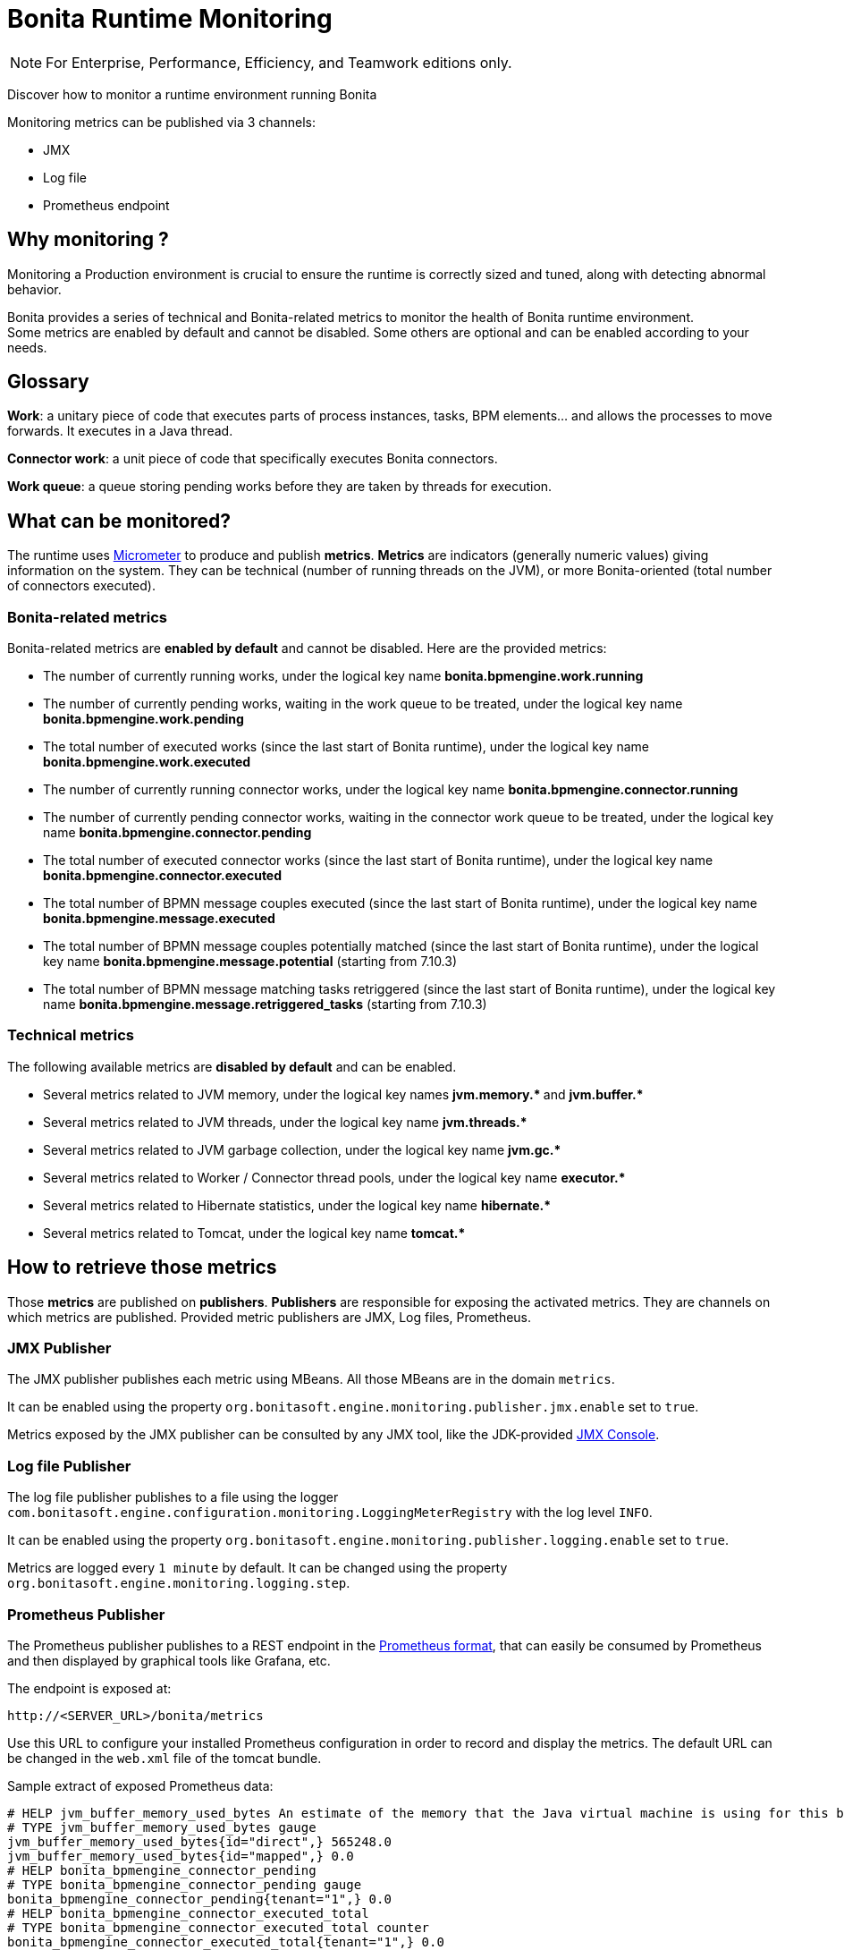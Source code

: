 = Bonita Runtime Monitoring
:page-aliases: ROOT:runtime-monitoring.adoc
:description: Discover how to monitor a runtime environment running Bonita

[NOTE]
====
For Enterprise, Performance, Efficiency, and Teamwork editions only.
====


Discover how to monitor a runtime environment running Bonita

Monitoring metrics can be published via 3 channels:

* JMX
* Log file
* Prometheus endpoint

== Why monitoring ?

Monitoring a Production environment is crucial to ensure the runtime is correctly sized and tuned, along with detecting abnormal behavior.

Bonita provides a series of technical and Bonita-related metrics to monitor the health of Bonita runtime environment. +
Some metrics are enabled by default and cannot be disabled. Some others are optional and can be enabled according to
your needs.

== Glossary

*Work*: a unitary piece of code that executes parts of process instances, tasks, BPM elements... and allows the processes to move forwards.
It executes in a Java thread.

*Connector work*: a unit piece of code that specifically executes Bonita connectors.

*Work queue*: a queue storing pending works before they are taken by threads for execution.

== What can be monitored?

The runtime uses https://micrometer.io/[Micrometer] to produce and publish *metrics*. *Metrics* are indicators (generally numeric values)
giving information on the system. They can be technical (number of running threads on the JVM), or more Bonita-oriented (total number of connectors executed).


=== Bonita-related metrics

Bonita-related metrics are *enabled by default* and cannot be disabled. Here are the provided metrics:

* The number of currently running works, under the logical key name *bonita.bpmengine.work.running*
* The number of currently pending works, waiting in the work queue to be treated, under the logical key name *bonita.bpmengine.work.pending*
* The total number of executed works (since the last start of Bonita runtime), under the logical key name *bonita.bpmengine.work.executed*
* The number of currently running connector works, under the logical key name *bonita.bpmengine.connector.running*
* The number of currently pending connector works, waiting in the connector work queue to be treated,
under the logical key name *bonita.bpmengine.connector.pending*
* The total number of executed connector works (since the last start of Bonita runtime), under the logical key name *bonita.bpmengine.connector.executed*
* The total number of BPMN message couples executed (since the last start of Bonita runtime), under the logical key name *bonita.bpmengine.message.executed*
* The total number of BPMN message couples potentially matched (since the last start of Bonita runtime), under the logical key name *bonita.bpmengine.message.potential* (starting from 7.10.3)
* The total number of BPMN message matching tasks retriggered (since the last start of Bonita runtime), under the logical key name *bonita.bpmengine.message.retriggered_tasks* (starting from 7.10.3)

=== Technical metrics

The following available metrics are *disabled by default* and can be enabled.

* Several metrics related to JVM memory, under the logical key names ** jvm.memory.* ** and ** jvm.buffer.* **
* Several metrics related to JVM threads, under the logical key name ** jvm.threads.* **
* Several metrics related to JVM garbage collection, under the logical key name ** jvm.gc.* **
* Several metrics related to Worker / Connector thread pools, under the logical key name ** executor.* **
* Several metrics related to Hibernate statistics, under the logical key name ** hibernate.* **
* Several metrics related to Tomcat, under the logical key name ** tomcat.* **

== How to retrieve those metrics

Those *metrics* are published on *publishers*. *Publishers* are responsible for exposing the activated metrics.
They are channels on which metrics are published. Provided metric publishers are JMX, Log files, Prometheus.

=== JMX Publisher

The JMX publisher publishes each metric using MBeans. All those MBeans are in the domain `metrics`.

It can be enabled using the property `org.bonitasoft.engine.monitoring.publisher.jmx.enable` set to `true`.

Metrics exposed by the JMX publisher can be consulted by any JMX tool, like the JDK-provided https://docs.oracle.com/en/java/javase/11/management/using-jconsole.html[JMX Console].

=== Log file Publisher

The log file publisher publishes to a file using the logger `com.bonitasoft.engine.configuration.monitoring.LoggingMeterRegistry`
with the log level `INFO`.

It can be enabled using the property `org.bonitasoft.engine.monitoring.publisher.logging.enable` set to `true`.

Metrics are logged every `1 minute` by default. It can be changed using the property `org.bonitasoft.engine.monitoring.logging.step`.


=== Prometheus Publisher

The Prometheus publisher publishes to a REST endpoint in the
https://prometheus.io/docs/instrumenting/exposition_formats/#text-format-example[Prometheus format], that can
easily be consumed by Prometheus and then displayed by graphical tools like Grafana, etc.

The endpoint is exposed at:

 http://<SERVER_URL>/bonita/metrics

Use this URL to configure your installed Prometheus configuration in order to record and display the metrics.
The default URL can be changed in the `web.xml` file of the tomcat bundle.

Sample extract of exposed Prometheus data:

 # HELP jvm_buffer_memory_used_bytes An estimate of the memory that the Java virtual machine is using for this buffer pool
 # TYPE jvm_buffer_memory_used_bytes gauge
 jvm_buffer_memory_used_bytes{id="direct",} 565248.0
 jvm_buffer_memory_used_bytes{id="mapped",} 0.0
 # HELP bonita_bpmengine_connector_pending
 # TYPE bonita_bpmengine_connector_pending gauge
 bonita_bpmengine_connector_pending{tenant="1",} 0.0
 # HELP bonita_bpmengine_connector_executed_total
 # TYPE bonita_bpmengine_connector_executed_total counter
 bonita_bpmengine_connector_executed_total{tenant="1",} 0.0
 # HELP bonita_bpmengine_work_running
 # TYPE bonita_bpmengine_work_running gauge
 bonita_bpmengine_work_running{tenant="1",} 0.0
 # HELP jvm_gc_max_data_size_bytes Max size of old generation memory pool
 # TYPE jvm_gc_max_data_size_bytes gauge
 jvm_gc_max_data_size_bytes 7.16177408E8
 # HELP bonita_bpmengine_work_pending
 # TYPE bonita_bpmengine_work_pending gauge
 bonita_bpmengine_work_pending{tenant="1",} 0.0
 # HELP tomcat_servlet_request_max_seconds
 # TYPE tomcat_servlet_request_max_seconds gauge
 tomcat_servlet_request_max_seconds{name="default",} 0.0
 tomcat_servlet_request_max_seconds{name="dispatcherServlet",} 0.104
 ...


== Configuration


Retrieve xref:BonitaBPM_platform_setup.adoc#update_platform_conf[current configuration] by running:

[source,bash]
----
./setup/setup.sh pull
----

Edit file `./setup/platform_conf/current/platform_engine/bonita-platform-sp-custom.properties` +

You will see, in the `# MONITORING` section, a series of properties with their default value:

In the first section, `PUBLISHERS` can be activated and configured.

 # PUBLISHERS = where to publish?
 # publish metrics to Prometheus
 com.bonitasoft.engine.plugin.monitoring.publisher.prometheus.enable=false
 # publish metrics to JMX:
 org.bonitasoft.engine.monitoring.publisher.jmx.enable=true
 # periodically print metrics to logs (bonita related only):
 org.bonitasoft.engine.monitoring.publisher.logging.enable=false
 # print to logs every minute by default (ISO-8601 duration):
 org.bonitasoft.engine.monitoring.publisher.logging.step=PT1M

In the second section, metrics can be activated.

 # METRICS = what to publish?
 # Note: Bonita-related metrics are automatically published.
 # They are active by default and cannot be disabled.
 #
 # publish technical metrics related to Worker / Connector thread pools:
 org.bonitasoft.engine.monitoring.metrics.executors.enable=false
 # publish technical metrics related to HIBERNATE statistics
 # To activate, simply set property (in file 'bonita-platform-community-custom.properties') 'bonita.platform.persistence.generate_statistics=true'
 # publish metrics related to JVM memory:
 org.bonitasoft.engine.monitoring.metrics.jvm.memory.enable=false
 # publish metrics related to JVM Threads:
 org.bonitasoft.engine.monitoring.metrics.jvm.threads.enable=false
 # publish metrics related to JVM garbage collection:
 org.bonitasoft.engine.monitoring.metrics.jvm.gc.enable=false
 # publish technical metrics related to Tomcat (if in a Tomcat context):
 org.bonitasoft.engine.monitoring.metrics.tomcat.enable=false

[NOTE]
====
To change any value, *uncomment the line by removing the # character*, and change the true / false value. +
Then xref:BonitaBPM_platform_setup.adoc#update_platform_conf[push your configuration changes] to database:

[source,bash]
----
./setup/setup.sh push
----

Then restart the Tomcat server for the changes to take effect.
====

